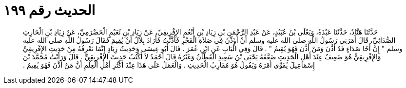 
= الحديث رقم ١٩٩

[quote.hadith]
حَدَّثَنَا هَنَّادٌ، حَدَّثَنَا عَبْدَةُ، وَيَعْلَى بْنُ عُبَيْدٍ، عَنْ عَبْدِ الرَّحْمَنِ بْنِ زِيَادِ بْنِ أَنْعُمٍ الإِفْرِيقِيِّ، عَنْ زِيَادِ بْنِ نُعَيْمٍ الْحَضْرَمِيِّ، عَنْ زِيَادِ بْنِ الْحَارِثِ الصُّدَائِيِّ، قَالَ أَمَرَنِي رَسُولُ اللَّهِ صلى الله عليه وسلم أَنْ أُؤَذِّنَ فِي صَلاَةِ الْفَجْرِ فَأَذَّنْتُ فَأَرَادَ بِلاَلٌ أَنْ يُقِيمَ فَقَالَ رَسُولُ اللَّهِ صلى الله عليه وسلم ‏"‏ إِنَّ أَخَا صُدَاءٍ قَدْ أَذَّنَ وَمَنْ أَذَّنَ فَهُوَ يُقِيمُ ‏"‏ ‏.‏ قَالَ وَفِي الْبَابِ عَنِ ابْنِ عُمَرَ ‏.‏ قَالَ أَبُو عِيسَى وَحَدِيثُ زِيَادٍ إِنَّمَا نَعْرِفُهُ مِنْ حَدِيثِ الإِفْرِيقِيِّ وَالإِفْرِيقِيُّ هُوَ ضَعِيفٌ عِنْدَ أَهْلِ الْحَدِيثِ ضَعَّفَهُ يَحْيَى بْنُ سَعِيدٍ الْقَطَّانُ وَغَيْرُهُ قَالَ أَحْمَدُ لاَ أَكْتُبُ حَدِيثَ الإِفْرِيقِيِّ ‏.‏ قَالَ وَرَأَيْتُ مُحَمَّدَ بْنَ إِسْمَاعِيلَ يُقَوِّي أَمْرَهُ وَيَقُولُ هُوَ مُقَارِبُ الْحَدِيثِ ‏.‏ وَالْعَمَلُ عَلَى هَذَا عِنْدَ أَكْثَرِ أَهْلِ الْعِلْمِ أَنَّ مَنْ أَذَّنَ فَهُوَ يُقِيمُ ‏.‏